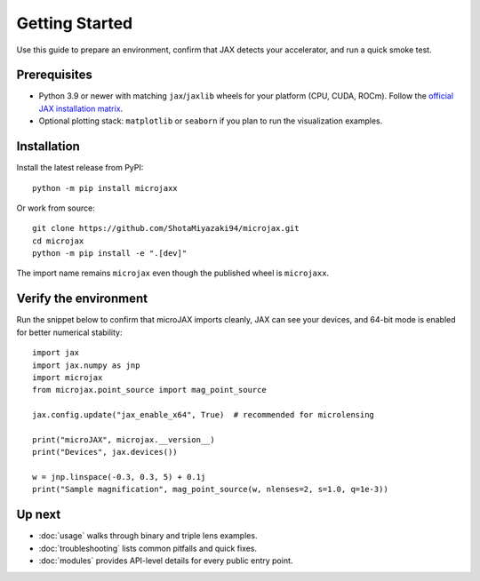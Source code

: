 Getting Started
===============

Use this guide to prepare an environment, confirm that JAX detects your
accelerator, and run a quick smoke test.

Prerequisites
-------------

- Python 3.9 or newer with matching ``jax``/``jaxlib`` wheels for your platform
  (CPU, CUDA, ROCm).  Follow the `official JAX installation matrix
  <https://jax.readthedocs.io/en/latest/installation.html>`_.
- Optional plotting stack: ``matplotlib`` or ``seaborn`` if you plan to run the
  visualization examples.

Installation
------------

Install the latest release from PyPI::

   python -m pip install microjaxx

Or work from source::

   git clone https://github.com/ShotaMiyazaki94/microjax.git
   cd microjax
   python -m pip install -e ".[dev]"

The import name remains ``microjax`` even though the published wheel is
``microjaxx``.

Verify the environment
----------------------

Run the snippet below to confirm that microJAX imports cleanly, JAX can see your
devices, and 64-bit mode is enabled for better numerical stability::

   import jax
   import jax.numpy as jnp
   import microjax
   from microjax.point_source import mag_point_source

   jax.config.update("jax_enable_x64", True)  # recommended for microlensing

   print("microJAX", microjax.__version__)
   print("Devices", jax.devices())

   w = jnp.linspace(-0.3, 0.3, 5) + 0.1j
   print("Sample magnification", mag_point_source(w, nlenses=2, s=1.0, q=1e-3))

Up next
-------

- :doc:`usage` walks through binary and triple lens examples.
- :doc:`troubleshooting` lists common pitfalls and quick fixes.
- :doc:`modules` provides API-level details for every public entry point.
